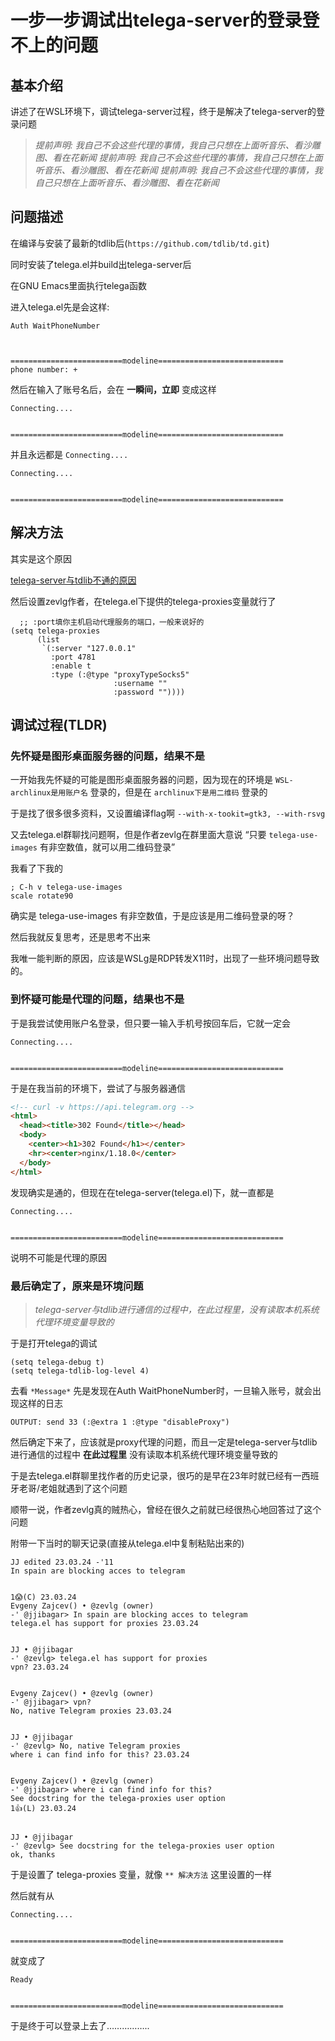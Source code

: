 * 一步一步调试出telega-server的登录登不上的问题

** 基本介绍

讲述了在WSL环境下，调试telega-server过程，终于是解决了telega-server的登录问题

#+begin_quote
/提前声明: 我自己不会这些代理的事情，我自己只想在上面听音乐、看沙雕图、看在花新闻/
/提前声明: 我自己不会这些代理的事情，我自己只想在上面听音乐、看沙雕图、看在花新闻/
/提前声明: 我自己不会这些代理的事情，我自己只想在上面听音乐、看沙雕图、看在花新闻/
#+end_quote

** 问题描述

在编译与安装了最新的tdlib后(=https://github.com/tdlib/td.git=)

同时安装了telega.el并build出telega-server后

在GNU Emacs里面执行telega函数

进入telega.el先是会这样:

#+begin_example
Auth WaitPhoneNumber



=========================modeline============================
phone number: +
#+end_example

然后在输入了账号名后，会在 *一瞬间，立即* 变成这样
#+begin_example
Connecting....


=========================modeline============================
#+end_example

并且永远都是 ~Connecting....~

#+begin_example
Connecting....


=========================modeline============================
#+end_example

** 解决方法

其实是这个原因

[[file:~/.gh/colfwe.github.io/res/telega-server与tdlib不通的原因.png][telega-server与tdlib不通的原因]]

然后设置zevlg作者，在telega.el下提供的telega-proxies变量就行了

#+begin_src elisp
  ;; :port填你主机启动代理服务的端口，一般来说好的
(setq telega-proxies
      (list
       `(:server "127.0.0.1"
         :port 4781
         :enable t
         :type (:@type "proxyTypeSocks5"
                       :username ""
                       :password ""))))
#+end_src

** 调试过程(TLDR)

*** 先怀疑是图形桌面服务器的问题，结果不是

一开始我先怀疑的可能是图形桌面服务器的问题，因为现在的环境是 ~WSL-archlinux是用账户名~ 登录的，但是在 ~archlinux下是用二维码~ 登录的

于是找了很多很多资料，又设置编译flag啊 =--with-x-tookit=gtk3, --with-rsvg=

又去telega.el群聊找问题啊，但是作者zevlg在群里面大意说 “只要 ~telega-use-images~ 有非空数值，就可以用二维码登录”

我看了下我的

#+begin_src elisp
  ; C-h v telega-use-images
  scale rotate90  
#+end_src

确实是 telega-use-images 有非空数值，于是应该是用二维码登录的呀？

然后我就反复思考，还是思考不出来

我唯一能判断的原因，应该是WSLg是RDP转发X11时，出现了一些环境问题导致的。

*** 到怀疑可能是代理的问题，结果也不是

于是我尝试使用账户名登录，但只要一输入手机号按回车后，它就一定会

#+begin_example
Connecting....


=========================modeline============================
#+end_example

于是在我当前的环境下，尝试了与服务器通信

#+begin_src html
<!-- curl -v https://api.telegram.org -->
<html> 
  <head><title>302 Found</title></head>
  <body>
    <center><h1>302 Found</h1></center>
    <hr><center>nginx/1.18.0</center>
  </body>
</html>  
#+end_src

发现确实是通的，但现在在telega-server(telega.el)下，就一直都是

#+begin_example
Connecting....


=========================modeline============================
#+end_example

说明不可能是代理的原因

*** 最后确定了，原来是环境问题

#+begin_quote
/telega-server与tdlib进行通信的过程中，在此过程里，没有读取本机系统代理环境变量导致的/
#+end_quote

于是打开telega的调试

#+begin_src elisp
(setq telega-debug t)
(setq telega-tdlib-log-level 4)
#+end_src

去看 ~*Message*~ 先是发现在Auth WaitPhoneNumber时，一旦输入账号，就会出现这样的日志

#+begin_example
OUTPUT: send 33 (:@extra 1 :@type "disableProxy")
#+end_example

然后确定下来了，应该就是proxy代理的问题，而且一定是telega-server与tdlib进行通信的过程中 *在此过程里* 没有读取本机系统代理环境变量导致的

于是去telega.el群聊里找作者的历史记录，很巧的是早在23年时就已经有一西班牙老哥/老姐就遇到了这个问题

顺带一说，作者zevlg真的贼热心，曾经在很久之前就已经很热心地回答过了这个问题

附带一下当时的聊天记录(直接从telega.el中复制粘贴出来的)
#+begin_example
JJ edited 23.03.24 -'11
In spain are blocking acces to telegram


1😱(C) 23.03.24 
Evgeny Zajcev() • @zevlg (owner)
-' @jjibagar> In spain are blocking acces to telegram
telega.el has support for proxies 23.03.24


JJ • @jjibagar
-' @zevlg> telega.el has support for proxies
vpn? 23.03.24


Evgeny Zajcev() • @zevlg (owner)
-' @jjibagar> vpn?
No, native Telegram proxies 23.03.24


JJ • @jjibagar
-' @zevlg> No, native Telegram proxies
where i can find info for this? 23.03.24


Evgeny Zajcev() • @zevlg (owner)
-' @jjibagar> where i can find info for this?
See docstring for the telega-proxies user option
1👍(L) 23.03.24


JJ • @jjibagar
-' @zevlg> See docstring for the telega-proxies user option
ok, thanks
#+end_example

于是设置了 telega-proxies 变量，就像 ~** 解决方法~ 这里设置的一样

然后就有从
#+begin_example
Connecting....


=========================modeline============================
#+end_example

就变成了
#+begin_example
Ready


=========================modeline============================
#+end_example

于是终于可以登录上去了.................
